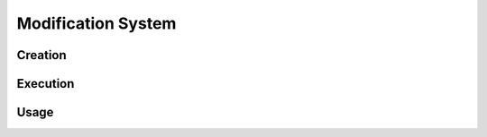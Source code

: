 .. index:: ! modification

.. _modification:


###################
Modification System
###################




Creation
========

Execution
=========

Usage
=====
